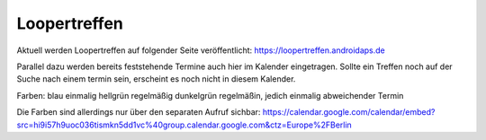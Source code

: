 Loopertreffen
***************************

Aktuell werden Loopertreffen auf folgender Seite veröffentlicht:
https://loopertreffen.androidaps.de

Parallel dazu werden bereits feststehende Termine auch hier im Kalender eingetragen.
Sollte ein Treffen noch auf der Suche nach einem termin sein, erscheint es noch nicht in diesem Kalender.

Farben:
blau        einmalig
hellgrün    regelmäßig
dunkelgrün  regelmäßin, jedich einmalig abweichender Termin

Die Farben sind allerdings nur über den separaten Aufruf sichbar:
https://calendar.google.com/calendar/embed?src=hi9i57h9uoc036tismkn5dd1vc%40group.calendar.google.com&ctz=Europe%2FBerlin

.. raw:: html
   :file: calendar.html

